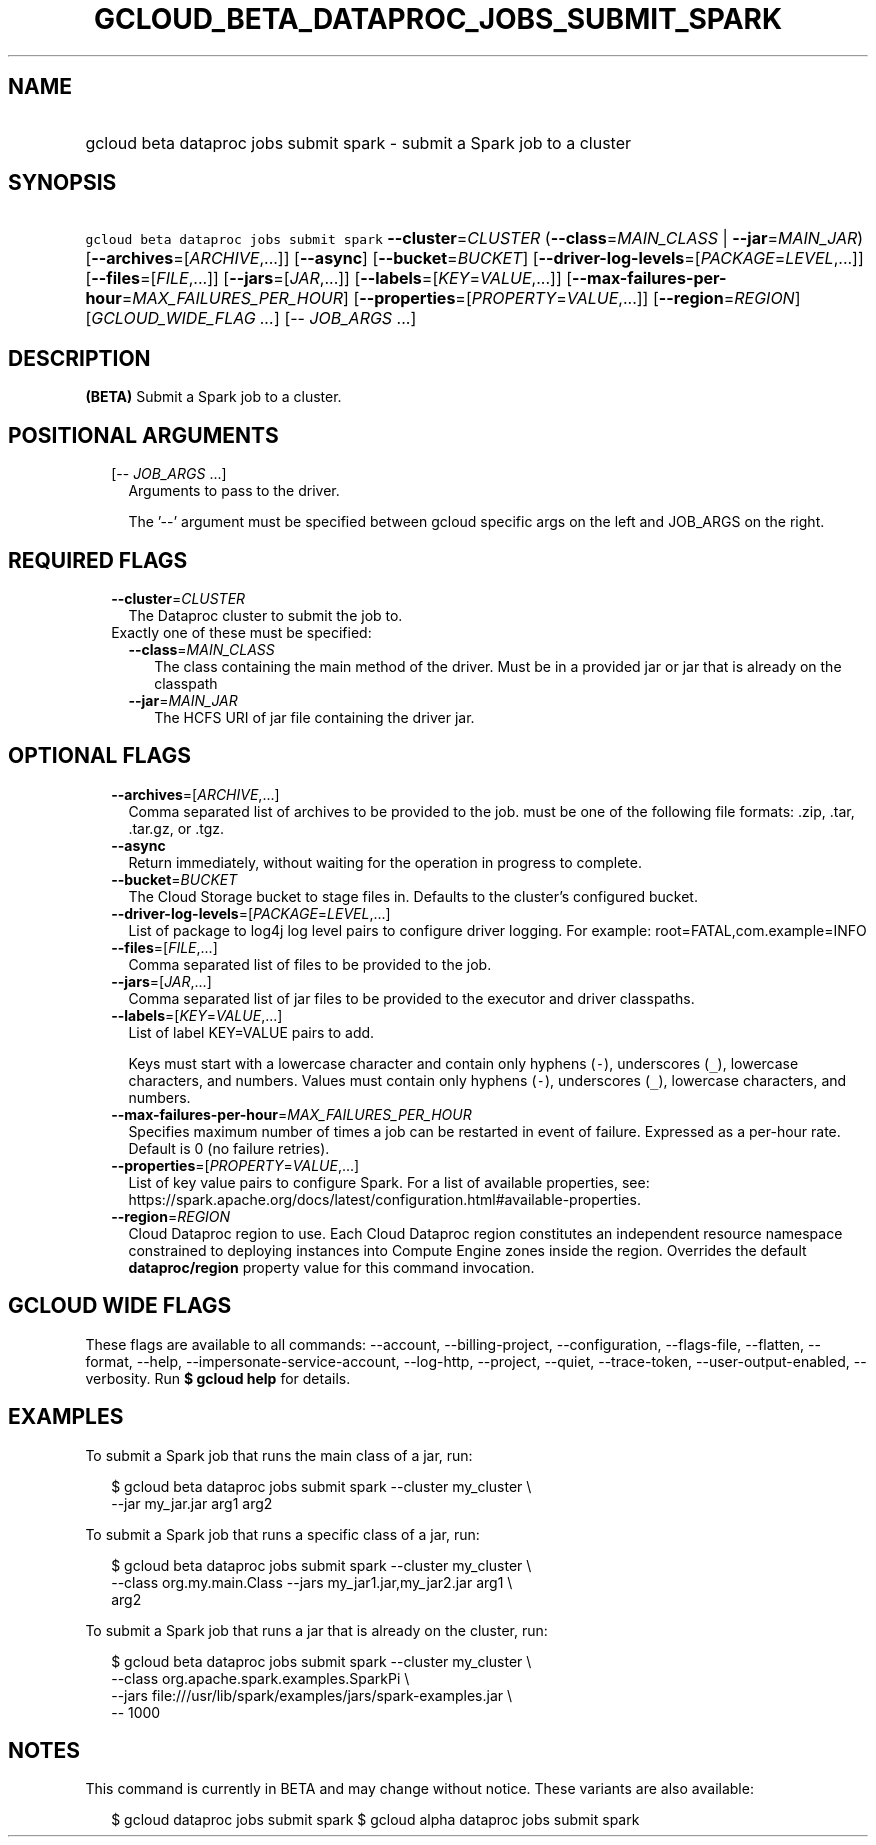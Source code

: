 
.TH "GCLOUD_BETA_DATAPROC_JOBS_SUBMIT_SPARK" 1



.SH "NAME"
.HP
gcloud beta dataproc jobs submit spark \- submit a Spark job to a cluster



.SH "SYNOPSIS"
.HP
\f5gcloud beta dataproc jobs submit spark\fR  \fB\-\-cluster\fR=\fICLUSTER\fR (\fB\-\-class\fR=\fIMAIN_CLASS\fR\ |\ \fB\-\-jar\fR=\fIMAIN_JAR\fR) [\fB\-\-archives\fR=[\fIARCHIVE\fR,...]] [\fB\-\-async\fR] [\fB\-\-bucket\fR=\fIBUCKET\fR] [\fB\-\-driver\-log\-levels\fR=[\fIPACKAGE\fR=\fILEVEL\fR,...]] [\fB\-\-files\fR=[\fIFILE\fR,...]] [\fB\-\-jars\fR=[\fIJAR\fR,...]] [\fB\-\-labels\fR=[\fIKEY\fR=\fIVALUE\fR,...]] [\fB\-\-max\-failures\-per\-hour\fR=\fIMAX_FAILURES_PER_HOUR\fR] [\fB\-\-properties\fR=[\fIPROPERTY\fR=\fIVALUE\fR,...]] [\fB\-\-region\fR=\fIREGION\fR] [\fIGCLOUD_WIDE_FLAG\ ...\fR] [\-\-\ \fIJOB_ARGS\fR\ ...]



.SH "DESCRIPTION"

\fB(BETA)\fR Submit a Spark job to a cluster.



.SH "POSITIONAL ARGUMENTS"

.RS 2m
.TP 2m
[\-\- \fIJOB_ARGS\fR ...]
Arguments to pass to the driver.

The '\-\-' argument must be specified between gcloud specific args on the left
and JOB_ARGS on the right.


.RE
.sp

.SH "REQUIRED FLAGS"

.RS 2m
.TP 2m
\fB\-\-cluster\fR=\fICLUSTER\fR
The Dataproc cluster to submit the job to.

.TP 2m

Exactly one of these must be specified:

.RS 2m
.TP 2m
\fB\-\-class\fR=\fIMAIN_CLASS\fR
The class containing the main method of the driver. Must be in a provided jar or
jar that is already on the classpath

.TP 2m
\fB\-\-jar\fR=\fIMAIN_JAR\fR
The HCFS URI of jar file containing the driver jar.


.RE
.RE
.sp

.SH "OPTIONAL FLAGS"

.RS 2m
.TP 2m
\fB\-\-archives\fR=[\fIARCHIVE\fR,...]
Comma separated list of archives to be provided to the job. must be one of the
following file formats: .zip, .tar, .tar.gz, or .tgz.

.TP 2m
\fB\-\-async\fR
Return immediately, without waiting for the operation in progress to complete.

.TP 2m
\fB\-\-bucket\fR=\fIBUCKET\fR
The Cloud Storage bucket to stage files in. Defaults to the cluster's configured
bucket.

.TP 2m
\fB\-\-driver\-log\-levels\fR=[\fIPACKAGE\fR=\fILEVEL\fR,...]
List of package to log4j log level pairs to configure driver logging. For
example: root=FATAL,com.example=INFO

.TP 2m
\fB\-\-files\fR=[\fIFILE\fR,...]
Comma separated list of files to be provided to the job.

.TP 2m
\fB\-\-jars\fR=[\fIJAR\fR,...]
Comma separated list of jar files to be provided to the executor and driver
classpaths.

.TP 2m
\fB\-\-labels\fR=[\fIKEY\fR=\fIVALUE\fR,...]
List of label KEY=VALUE pairs to add.

Keys must start with a lowercase character and contain only hyphens (\f5\-\fR),
underscores (\f5_\fR), lowercase characters, and numbers. Values must contain
only hyphens (\f5\-\fR), underscores (\f5_\fR), lowercase characters, and
numbers.

.TP 2m
\fB\-\-max\-failures\-per\-hour\fR=\fIMAX_FAILURES_PER_HOUR\fR
Specifies maximum number of times a job can be restarted in event of failure.
Expressed as a per\-hour rate. Default is 0 (no failure retries).

.TP 2m
\fB\-\-properties\fR=[\fIPROPERTY\fR=\fIVALUE\fR,...]
List of key value pairs to configure Spark. For a list of available properties,
see:
https://spark.apache.org/docs/latest/configuration.html#available\-properties.

.TP 2m
\fB\-\-region\fR=\fIREGION\fR
Cloud Dataproc region to use. Each Cloud Dataproc region constitutes an
independent resource namespace constrained to deploying instances into Compute
Engine zones inside the region. Overrides the default \fBdataproc/region\fR
property value for this command invocation.


.RE
.sp

.SH "GCLOUD WIDE FLAGS"

These flags are available to all commands: \-\-account, \-\-billing\-project,
\-\-configuration, \-\-flags\-file, \-\-flatten, \-\-format, \-\-help,
\-\-impersonate\-service\-account, \-\-log\-http, \-\-project, \-\-quiet,
\-\-trace\-token, \-\-user\-output\-enabled, \-\-verbosity. Run \fB$ gcloud
help\fR for details.



.SH "EXAMPLES"

To submit a Spark job that runs the main class of a jar, run:

.RS 2m
$ gcloud beta dataproc jobs submit spark \-\-cluster my_cluster \e
    \-\-jar my_jar.jar arg1 arg2
.RE

To submit a Spark job that runs a specific class of a jar, run:

.RS 2m
$ gcloud beta dataproc jobs submit spark \-\-cluster my_cluster \e
    \-\-class org.my.main.Class \-\-jars my_jar1.jar,my_jar2.jar arg1 \e
    arg2
.RE

To submit a Spark job that runs a jar that is already on the cluster, run:

.RS 2m
$ gcloud beta dataproc jobs submit spark \-\-cluster my_cluster \e
    \-\-class org.apache.spark.examples.SparkPi \e
    \-\-jars file:///usr/lib/spark/examples/jars/spark\-examples.jar \e
    \-\- 1000
.RE



.SH "NOTES"

This command is currently in BETA and may change without notice. These variants
are also available:

.RS 2m
$ gcloud dataproc jobs submit spark
$ gcloud alpha dataproc jobs submit spark
.RE

